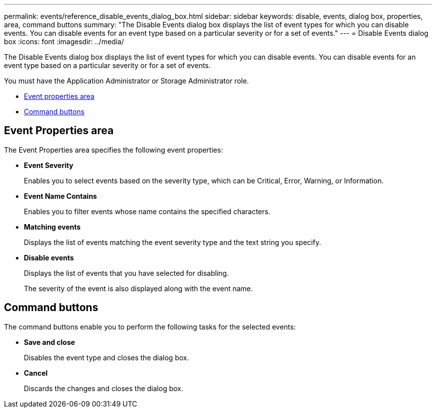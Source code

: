 ---
permalink: events/reference_disable_events_dialog_box.html
sidebar: sidebar
keywords: disable, events, dialog box, properties, area, command buttons
summary: "The Disable Events dialog box displays the list of event types for which you can disable events. You can disable events for an event type based on a particular severity or for a set of events."
---
= Disable Events dialog box
:icons: font
:imagesdir: ../media/

[.lead]
The Disable Events dialog box displays the list of event types for which you can disable events. You can disable events for an event type based on a particular severity or for a set of events.

You must have the Application Administrator or Storage Administrator role.

* <<SECTION_633FE839CA7D4BF8A59F7711DD8DB73B,Event properties area>>
* <<GUID-49615DD0-0E3D-4657-B35B-172D41553139,Command buttons>>

== Event Properties area

The Event Properties area specifies the following event properties:

* *Event Severity*
+
Enables you to select events based on the severity type, which can be Critical, Error, Warning, or Information.

* *Event Name Contains*
+
Enables you to filter events whose name contains the specified characters.

* *Matching events*
+
Displays the list of events matching the event severity type and the text string you specify.

* *Disable events*
+
Displays the list of events that you have selected for disabling.
+
The severity of the event is also displayed along with the event name.

== Command buttons

The command buttons enable you to perform the following tasks for the selected events:

* *Save and close*
+
Disables the event type and closes the dialog box.

* *Cancel*
+
Discards the changes and closes the dialog box.
